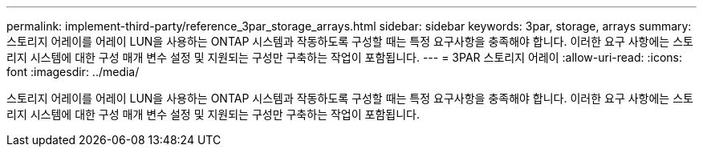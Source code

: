 ---
permalink: implement-third-party/reference_3par_storage_arrays.html 
sidebar: sidebar 
keywords: 3par, storage, arrays 
summary: 스토리지 어레이를 어레이 LUN을 사용하는 ONTAP 시스템과 작동하도록 구성할 때는 특정 요구사항을 충족해야 합니다. 이러한 요구 사항에는 스토리지 시스템에 대한 구성 매개 변수 설정 및 지원되는 구성만 구축하는 작업이 포함됩니다. 
---
= 3PAR 스토리지 어레이
:allow-uri-read: 
:icons: font
:imagesdir: ../media/


[role="lead"]
스토리지 어레이를 어레이 LUN을 사용하는 ONTAP 시스템과 작동하도록 구성할 때는 특정 요구사항을 충족해야 합니다. 이러한 요구 사항에는 스토리지 시스템에 대한 구성 매개 변수 설정 및 지원되는 구성만 구축하는 작업이 포함됩니다.
